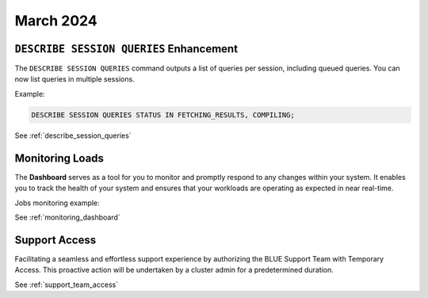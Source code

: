 .. _march_2024:

******************
March 2024
******************

``DESCRIBE SESSION QUERIES`` Enhancement
========================================

The ``DESCRIBE SESSION QUERIES`` command outputs a list of queries per session, including queued queries. You can now list queries in multiple sessions.

Example:

.. code-block:: postgres

	DESCRIBE SESSION QUERIES STATUS IN FETCHING_RESULTS, COMPILING;

See :ref:`describe_session_queries`

Monitoring Loads
================

The **Dashboard** serves as a tool for you to monitor and promptly respond to any changes within your system. It enables you to track the health of your system and ensures that your workloads are operating as expected in near real-time.

Jobs monitoring example:

|jobs_dashboard_monitor|

See :ref:`monitoring_dashboard`

Support Access
==============

Facilitating a seamless and effortless support experience by authorizing the BLUE Support Team with Temporary Access. This proactive action will be undertaken by a cluster admin for a predetermined duration.

See :ref:`support_team_access`


.. |jobs_dashboard_monitor| image:: /_static/images/jobs_dashboard_monitor.png
   :align: middle    